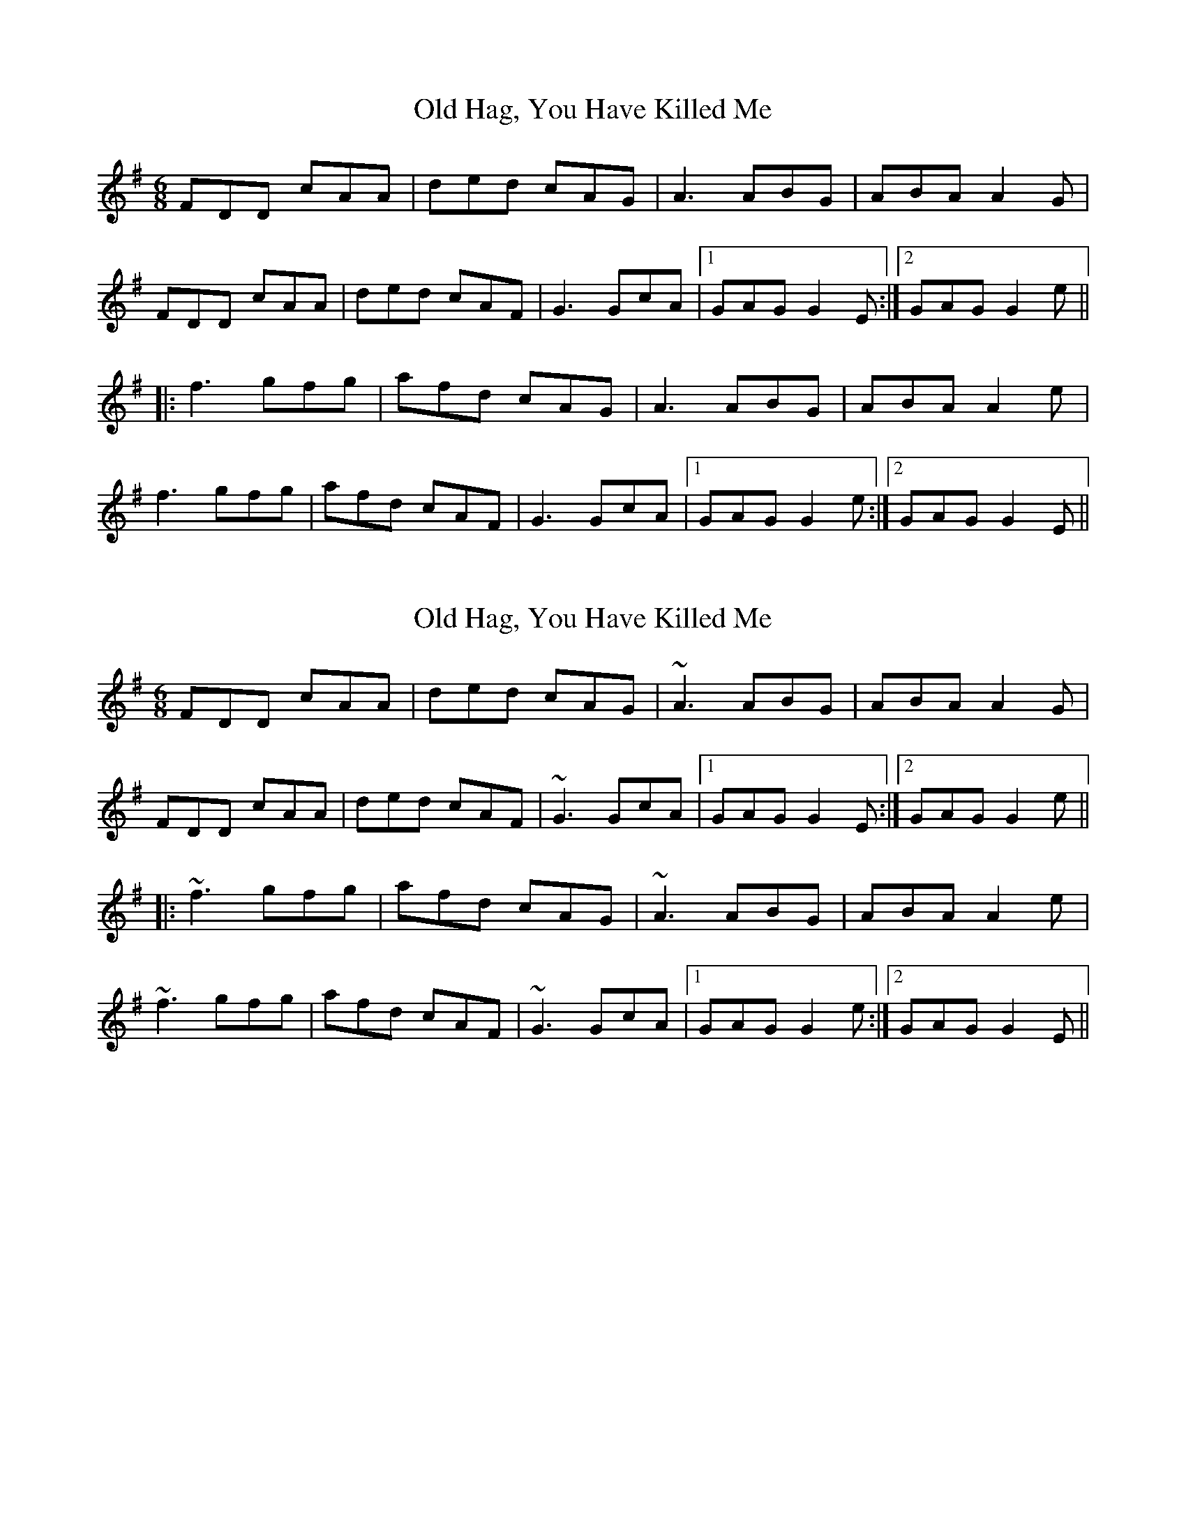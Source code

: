 X: 1
T: Old Hag, You Have Killed Me
Z: fidicen
S: https://thesession.org/tunes/1359#setting1359
R: jig
M: 6/8
L: 1/8
K: Dmix
FDD cAA|ded cAG|A3 ABG|ABA A2G|
FDD cAA|ded cAF|G3 GcA|1 GAG G2E:|2 GAG G2e||
|:f3 gfg|afd cAG|A3 ABG|ABA A2e|
f3 gfg|afd cAF|G3 GcA|1 GAG G2e:|2 GAG G2E||
X: 2
T: Old Hag, You Have Killed Me
Z: fidicen
S: https://thesession.org/tunes/1359#setting14711
R: jig
M: 6/8
L: 1/8
K: Dmix
FDD cAA|ded cAG|~A3 ABG|ABA A2G|FDD cAA|ded cAF|~G3 GcA|1 GAG G2E:|2 GAG G2e|||:~f3 gfg|afd cAG|~A3 ABG|ABA A2e|~f3 gfg|afd cAF|~G3 GcA|1 GAG G2e:|2 GAG G2E||
X: 3
T: Old Hag, You Have Killed Me
Z: swisspiper
S: https://thesession.org/tunes/1359#setting14712
R: jig
M: 6/8
L: 1/8
K: Dmix
FDD cAA|ded cAG|(3AcA A ABG|(3AcA A A2G|
F(3DDD cAA|ded cAF|(3GcG G GcA|1 GAG G2E:|2 GAG G2e||
|:~f3 gfg|(3agf d cAG|~A3 ABG|ABA A2e|
~f3 gfg|afd cAF|~G3 GcA|1 GAG G2e:|2 GAG G2E||
X: 4
T: Old Hag, You Have Killed Me
Z: JACKB
S: https://thesession.org/tunes/1359#setting25793
R: jig
M: 6/8
L: 1/8
K: Dmix
|:FDD c2A|ded cAG|Ac/A/A ABG|Ac/A/A ABG|
F2D cBc|ded cAD|G3 GcA|1 G3 G2E:|2 G3 G2e||
|:f3 g2e|fed cAG|Ac/A/A ABG|Ac/A/A ABd|
f3 g2e|fed cAD|G3 GcA| G3 GBd|
f2d g2e|fed cAG|A3 ABG|A3 B/c/de|
f2d g3|afd cAD|G3 GcA|G3 G3||
X: 5
T: Old Hag, You Have Killed Me
Z: JACKB
S: https://thesession.org/tunes/1359#setting26517
R: jig
M: 6/8
L: 1/8
K: Amix
|:cAA G2E|A3 GED|EG/F/E EFD|EG/F/E EFD|
c2A G3|A3 GEA|D3 DGE|1 D3 D2B:|2 D3 D2B||
|:c3 d2B|cBA GED|EG/F/E EFD|EG/F/E EFA|
c3 d2B|cBA GEA|D3 DGE| D3 DFA|
c2A d2B|cBA GED|E3 EFD|E3 F/G/AB|
c2A d3|ecA GEA|D3 DGE|D3 D3||
